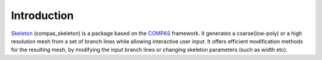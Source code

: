 ********************************************************************************
Introduction
********************************************************************************

.. figure:: /_images/intro.png
    :width: 100%


`Skeleton <https://github.com/BlockResearchGroup/compas_skeleton>`_ (compas_skeleton) is a package based on the `COMPAS <https://compas-dev.github.io/>`_ framework.
It generates a coarse(low-poly) or a high resolution mesh from a set of branch lines while allowing interactive user input. 
It offers efficient modification methods for the resulting mesh, by modifying the input branch lines or changing skeleton parameters (such as width etc).
